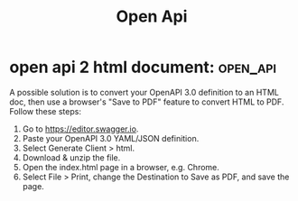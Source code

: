 #+TITLE: Open Api
* open api 2 html document: :open_api:
A possible solution is to convert your OpenAPI 3.0 definition to an HTML doc, then use a browser's "Save to PDF" feature to convert HTML to PDF.
Follow these steps:
1. Go to https://editor.swagger.io.
2. Paste your OpenAPI 3.0 YAML/JSON definition.
3. Select Generate Client > html.
4. Download & unzip the file.
5. Open the index.html page in a browser, e.g. Chrome.
6. Select File > Print, change the Destination to Save as PDF, and save the page.

